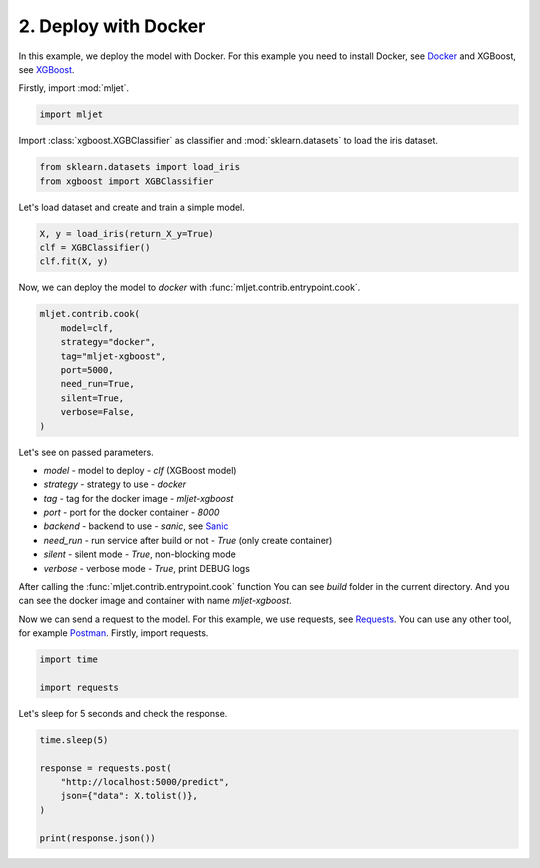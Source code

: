 
.. DO NOT EDIT.
.. THIS FILE WAS AUTOMATICALLY GENERATED BY SPHINX-GALLERY.
.. TO MAKE CHANGES, EDIT THE SOURCE PYTHON FILE:
.. "tutorial/features/002_docker.py"
.. LINE NUMBERS ARE GIVEN BELOW.

.. only:: html

    .. note::
        :class: sphx-glr-download-link-note

        :ref:`Go to the end <sphx_glr_download_tutorial_features_002_docker.py>`
        to download the full example code

.. rst-class:: sphx-glr-example-title

.. _sphx_glr_tutorial_features_002_docker.py:


.. _docker:

2. Deploy with Docker
=============================================================

In this example, we deploy the model with Docker.
For this example you need to install Docker, see `Docker <https://docs.docker.com/get-docker/>`_
and XGBoost, see `XGBoost <https://xgboost.readthedocs.io/en/latest/build.html>`_.

.. GENERATED FROM PYTHON SOURCE LINES 14-15

Firstly, import :mod:`mljet`.

.. GENERATED FROM PYTHON SOURCE LINES 15-19

.. code-block:: default



    import mljet


.. GENERATED FROM PYTHON SOURCE LINES 20-22

Import :class:`xgboost.XGBClassifier` as classifier
and :mod:`sklearn.datasets` to load the iris dataset.

.. GENERATED FROM PYTHON SOURCE LINES 22-27

.. code-block:: default


    from sklearn.datasets import load_iris
    from xgboost import XGBClassifier



.. GENERATED FROM PYTHON SOURCE LINES 28-29

Let's load dataset and create and train a simple model.

.. GENERATED FROM PYTHON SOURCE LINES 29-36

.. code-block:: default



    X, y = load_iris(return_X_y=True)
    clf = XGBClassifier()
    clf.fit(X, y)



.. GENERATED FROM PYTHON SOURCE LINES 37-38

Now, we can deploy the model to `docker` with :func:`mljet.contrib.entrypoint.cook`.

.. GENERATED FROM PYTHON SOURCE LINES 38-49

.. code-block:: default


    mljet.contrib.cook(
        model=clf,
        strategy="docker",
        tag="mljet-xgboost",
        port=5000,
        need_run=True,
        silent=True,
        verbose=False,
    )


.. GENERATED FROM PYTHON SOURCE LINES 50-76

Let's see on passed parameters.

- `model` - model to deploy - `clf` (XGBoost model)

- `strategy` - strategy to use - `docker`

- `tag` - tag for the docker image - `mljet-xgboost`

- `port` - port for the docker container - `8000`

- `backend` - backend to use - `sanic`, see `Sanic <https://sanicframework.org/>`_

- `need_run` - run service after build or not - `True` (only create container)

- `silent` - silent mode - `True`, non-blocking mode

- `verbose` - verbose mode - `True`, print DEBUG logs

After calling the :func:`mljet.contrib.entrypoint.cook` function
You can see `build` folder in the current directory.
And you can see the docker image and container with name `mljet-xgboost`.

Now we can send a request to the model.
For this example, we use requests, see `Requests <https://requests.readthedocs.io/en/master/>`_.
You can use any other tool, for example `Postman <https://www.postman.com/>`_.
Firstly, import requests.

.. GENERATED FROM PYTHON SOURCE LINES 76-81

.. code-block:: default


    import time

    import requests


.. GENERATED FROM PYTHON SOURCE LINES 82-83

Let's sleep for 5 seconds and check the response.

.. GENERATED FROM PYTHON SOURCE LINES 83-93

.. code-block:: default



    time.sleep(5)

    response = requests.post(
        "http://localhost:5000/predict",
        json={"data": X.tolist()},
    )

    print(response.json())


.. rst-class:: sphx-glr-timing

   **Total running time of the script:** ( 0 minutes  0.000 seconds)


.. _sphx_glr_download_tutorial_features_002_docker.py:

.. only:: html

  .. container:: sphx-glr-footer sphx-glr-footer-example




    .. container:: sphx-glr-download sphx-glr-download-python

      :download:`Download Python source code: 002_docker.py <002_docker.py>`

    .. container:: sphx-glr-download sphx-glr-download-jupyter

      :download:`Download Jupyter notebook: 002_docker.ipynb <002_docker.ipynb>`


.. only:: html

 .. rst-class:: sphx-glr-signature

    `Gallery generated by Sphinx-Gallery <https://sphinx-gallery.github.io>`_
